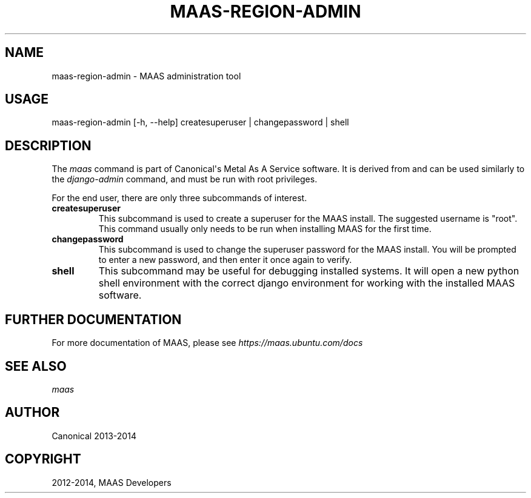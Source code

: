 .\" Man page generated from reStructuredText.
.
.TH "MAAS-REGION-ADMIN" "8" "April 01, 2014" "1.5" "MAAS"
.SH NAME
maas-region-admin \- MAAS administration tool
.
.nr rst2man-indent-level 0
.
.de1 rstReportMargin
\\$1 \\n[an-margin]
level \\n[rst2man-indent-level]
level margin: \\n[rst2man-indent\\n[rst2man-indent-level]]
-
\\n[rst2man-indent0]
\\n[rst2man-indent1]
\\n[rst2man-indent2]
..
.de1 INDENT
.\" .rstReportMargin pre:
. RS \\$1
. nr rst2man-indent\\n[rst2man-indent-level] \\n[an-margin]
. nr rst2man-indent-level +1
.\" .rstReportMargin post:
..
.de UNINDENT
. RE
.\" indent \\n[an-margin]
.\" old: \\n[rst2man-indent\\n[rst2man-indent-level]]
.nr rst2man-indent-level -1
.\" new: \\n[rst2man-indent\\n[rst2man-indent-level]]
.in \\n[rst2man-indent\\n[rst2man-indent-level]]u
..
.SH USAGE
.sp
maas\-region\-admin  [\-h, \-\-help] createsuperuser | changepassword | shell
.SH DESCRIPTION
.sp
The \fImaas\fP command is part of Canonical\(aqs Metal As A Service software. It is
derived from and can be used similarly to the \fIdjango\-admin\fP command, and must
be run with root privileges.
.sp
For the end user, there are only three subcommands of interest.
.INDENT 0.0
.TP
.B \fBcreatesuperuser\fP
This subcommand is used to create a superuser for the
MAAS install. The suggested username is "root". This command usually only
needs to be run when installing MAAS for the first time.
.TP
.B \fBchangepassword\fP
This subcommand is used to change the superuser password
for the MAAS install. You will be prompted to enter a new password, and then
enter it once again to verify.
.TP
.B \fBshell\fP
This subcommand may be useful for debugging installed systems. It
will open a new python shell environment with the correct django environment
for working with the installed MAAS software.
.UNINDENT
.SH FURTHER DOCUMENTATION
.sp
For more documentation of MAAS, please see \fI\%https://maas.ubuntu.com/docs\fP
.SH SEE ALSO
.sp
\fImaas\fP
.SH AUTHOR
Canonical 2013-2014
.SH COPYRIGHT
2012-2014, MAAS Developers
.\" Generated by docutils manpage writer.
.
